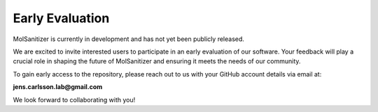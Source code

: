 Early Evaluation
=================

MolSanitizer is currently in development and has not yet been publicly released.

We are excited to invite interested users to participate in an early evaluation of our software. Your feedback will play a crucial role in shaping the future of MolSanitizer and ensuring it meets the needs of our community.

To gain early access to the repository, please reach out to us with your GitHub account details via email at:

**jens.carlsson.lab@gmail.com**

We look forward to collaborating with you!
